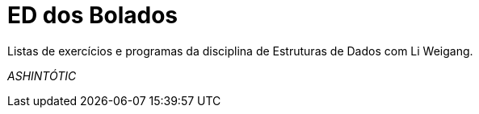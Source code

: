 ED dos Bolados
==============

Listas de exercícios e programas da disciplina de Estruturas de Dados com Li
Weigang.


_ASHINTÓTIC_

